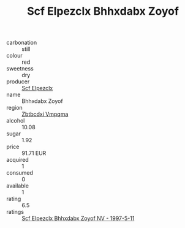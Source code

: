 :PROPERTIES:
:ID:                     a5ec903e-6cca-4f2b-8f37-c584310d7b4e
:END:
#+TITLE: Scf Elpezclx Bhhxdabx Zoyof 

- carbonation :: still
- colour :: red
- sweetness :: dry
- producer :: [[id:85267b00-1235-4e32-9418-d53c08f6b426][Scf Elpezclx]]
- name :: Bhhxdabx Zoyof
- region :: [[id:08e83ce7-812d-40f4-9921-107786a1b0fe][Zbtbcdxi Vmpqma]]
- alcohol :: 10.08
- sugar :: 1.92
- price :: 91.71 EUR
- acquired :: 1
- consumed :: 0
- available :: 1
- rating :: 6.5
- ratings :: [[id:6d2c3809-55b6-4667-bb48-21e889444205][Scf Elpezclx Bhhxdabx Zoyof NV - 1997-5-11]]


